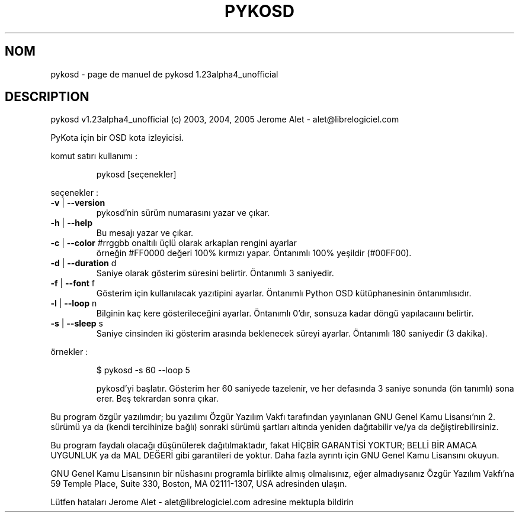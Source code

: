 .\" DO NOT MODIFY THIS FILE!  It was generated by help2man 1.35.
.TH PYKOSD "1" "mai 2005" "C@LL - Conseil Internet & Logiciels Libres" "User Commands"
.SH NOM
pykosd \- page de manuel de pykosd 1.23alpha4_unofficial
.SH DESCRIPTION
pykosd v1.23alpha4_unofficial (c) 2003, 2004, 2005 Jerome Alet \- alet@librelogiciel.com
.PP
PyKota için bir OSD kota izleyicisi.
.PP
komut satırı kullanımı :
.IP
pykosd [seçenekler]
.PP
seçenekler :
.TP
\fB\-v\fR | \fB\-\-version\fR
pykosd'nin sürüm numarasını yazar ve çıkar.
.TP
\fB\-h\fR | \fB\-\-help\fR
Bu mesajı yazar ve çıkar.
.TP
\fB\-c\fR | \fB\-\-color\fR #rrggbb onaltılı üçlü olarak arkaplan rengini ayarlar
örneğin #FF0000 değeri 100% kırmızı yapar.
Öntanımlı 100% yeşildir (#00FF00).
.TP
\fB\-d\fR | \fB\-\-duration\fR d
Saniye olarak gösterim süresini belirtir.
Öntanımlı 3 saniyedir.
.TP
\fB\-f\fR | \fB\-\-font\fR f
Gösterim için kullanılacak yazıtipini ayarlar.
Öntanımlı Python OSD kütüphanesinin öntanımlısıdır.
.TP
\fB\-l\fR | \fB\-\-loop\fR n
Bilginin kaç kere gösterileceğini ayarlar.
Öntanımlı 0'dır, sonsuza kadar döngü yapılacaıını belirtir.
.TP
\fB\-s\fR | \fB\-\-sleep\fR s
Saniye cinsinden iki gösterim arasında beklenecek
süreyi ayarlar. Öntanımlı 180 saniyedir (3 dakika).
.PP
örnekler :
.IP
\f(CW$ pykosd -s 60 --loop 5\fR
.IP
pykosd'yi başlatır. Gösterim her 60 saniyede tazelenir,
ve her defasında 3 saniye sonunda (ön tanımlı) sona erer. Beş
tekrardan sonra çıkar.
.PP
Bu program özgür yazılımdır; bu yazılımı Özgür Yazılım Vakfı tarafından
yayınlanan GNU Genel Kamu Lisansı'nın 2. sürümü ya da (kendi
tercihinize bağlı) sonraki sürümü şartları altında yeniden dağıtabilir
ve/ya da değiştirebilirsiniz.
.PP
Bu program faydalı olacağı düşünülerek dağıtılmaktadır, fakat HİÇBİR
GARANTİSİ YOKTUR; BELLİ BİR AMACA UYGUNLUK ya da MAL
DEĞERİ gibi garantileri de yoktur.  Daha fazla ayrıntı için GNU Genel
Kamu Lisansını okuyun.
.PP
GNU Genel Kamu Lisansının bir nüshasını programla birlikte almış
olmalısınız, eğer almadıysanız Özgür Yazılım Vakfı'na 59 Temple Place,
Suite 330, Boston, MA 02111\-1307, USA adresinden ulaşın.
.PP
Lütfen hataları Jerome Alet \- alet@librelogiciel.com adresine mektupla bildirin
